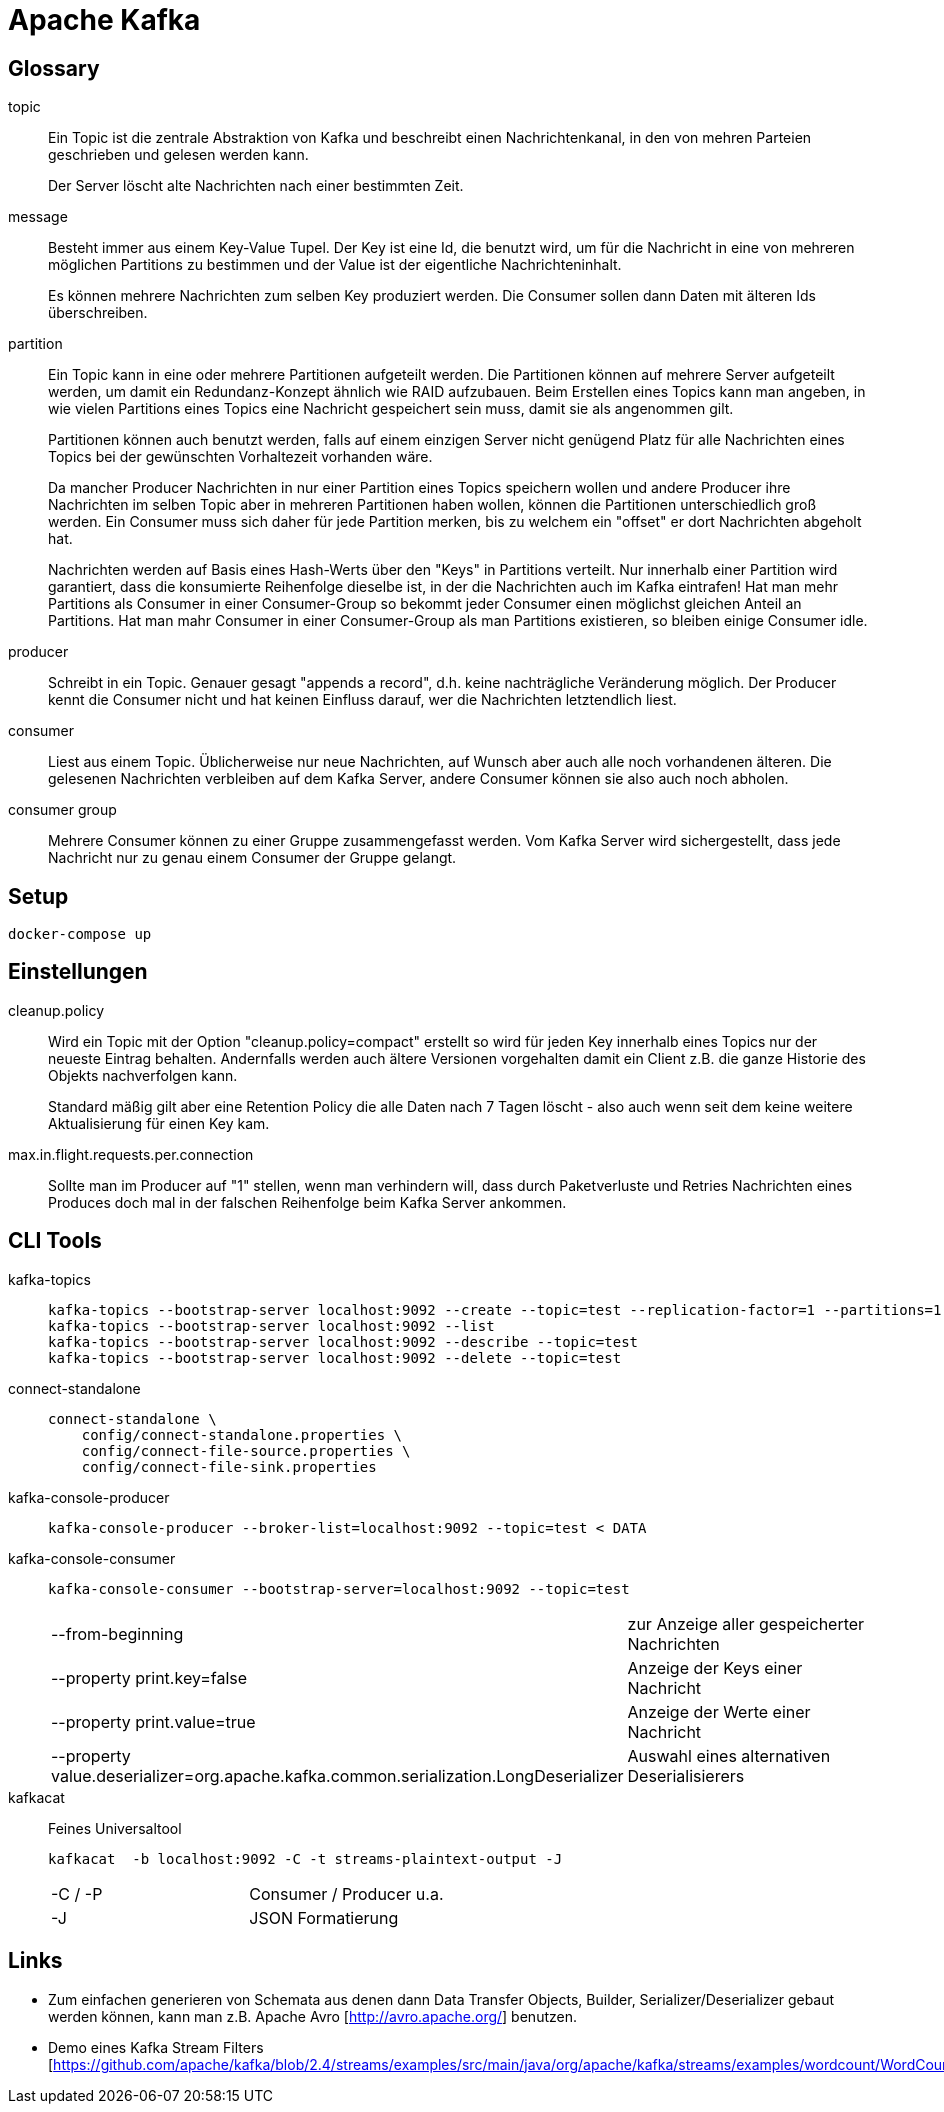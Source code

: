 = Apache Kafka =

== Glossary ==

topic::
Ein Topic ist die zentrale Abstraktion von Kafka und beschreibt einen
Nachrichtenkanal, in den von mehren Parteien geschrieben und gelesen werden
kann.
+
Der Server löscht alte Nachrichten nach einer bestimmten Zeit.

message::
Besteht immer aus einem Key-Value Tupel. Der Key ist eine Id, die benutzt wird,
um für die Nachricht in eine von mehreren möglichen Partitions zu bestimmen und
der Value ist der eigentliche Nachrichteninhalt.
+
Es können mehrere Nachrichten zum selben Key produziert werden. Die Consumer sollen
dann Daten mit älteren Ids überschreiben.

partition::
Ein Topic kann in eine oder mehrere Partitionen aufgeteilt werden. Die
Partitionen können auf mehrere Server aufgeteilt werden, um damit ein
Redundanz-Konzept ähnlich wie RAID aufzubauen. Beim Erstellen eines Topics kann
man angeben, in wie vielen Partitions eines Topics eine Nachricht gespeichert
sein muss, damit sie als angenommen gilt.
+
Partitionen können auch benutzt werden, falls auf einem einzigen Server nicht
genügend Platz für alle Nachrichten eines Topics bei der gewünschten
Vorhaltezeit vorhanden wäre.
+
Da mancher Producer Nachrichten in nur einer Partition eines Topics speichern
wollen und andere Producer ihre Nachrichten im selben Topic aber in mehreren
Partitionen haben wollen, können die Partitionen unterschiedlich groß werden.
Ein Consumer muss sich daher für jede Partition merken, bis zu welchem ein
"offset" er dort Nachrichten abgeholt hat.
+
Nachrichten werden auf Basis eines Hash-Werts über den "Keys" in Partitions verteilt.
Nur innerhalb einer Partition wird garantiert, dass die konsumierte Reihenfolge dieselbe ist,
in der die Nachrichten auch im Kafka eintrafen!
Hat man mehr Partitions als Consumer in einer Consumer-Group so bekommt jeder Consumer
einen möglichst gleichen Anteil an Partitions.
Hat man mahr Consumer in einer Consumer-Group als man Partitions existieren, so bleiben einige
Consumer idle.

producer::
Schreibt in ein Topic. Genauer gesagt "appends a record", d.h. keine
nachträgliche Veränderung möglich.  Der Producer kennt die Consumer nicht und
hat keinen Einfluss darauf, wer die Nachrichten letztendlich liest.

consumer::
Liest aus einem Topic. Üblicherweise nur neue Nachrichten, auf Wunsch aber auch
alle noch vorhandenen älteren.  Die gelesenen Nachrichten verbleiben auf dem
Kafka Server, andere Consumer können sie also auch noch abholen.

consumer group::
Mehrere Consumer können zu einer Gruppe zusammengefasst werden. Vom Kafka
Server wird sichergestellt, dass jede Nachricht nur zu genau einem Consumer
der Gruppe gelangt.

== Setup ==

    docker-compose up

== Einstellungen ==

cleanup.policy::
Wird ein Topic mit der Option "cleanup.policy=compact" erstellt so wird für
jeden Key innerhalb eines Topics nur der neueste Eintrag behalten. Andernfalls
werden auch ältere Versionen vorgehalten damit ein Client z.B. die ganze
Historie des Objekts nachverfolgen kann.
+
Standard mäßig gilt aber eine Retention Policy die alle Daten nach 7 Tagen
löscht - also auch wenn seit dem keine weitere Aktualisierung für einen Key
kam.

max.in.flight.requests.per.connection::
Sollte man im Producer auf "1" stellen, wenn man verhindern will, dass durch Paketverluste und Retries Nachrichten
eines Produces doch mal in der falschen Reihenfolge beim Kafka Server ankommen.

== CLI Tools ==

kafka-topics::
+
    kafka-topics --bootstrap-server localhost:9092 --create --topic=test --replication-factor=1 --partitions=1
    kafka-topics --bootstrap-server localhost:9092 --list
    kafka-topics --bootstrap-server localhost:9092 --describe --topic=test
    kafka-topics --bootstrap-server localhost:9092 --delete --topic=test

connect-standalone::
+
    connect-standalone \
        config/connect-standalone.properties \
        config/connect-file-source.properties \
        config/connect-file-sink.properties

kafka-console-producer::
+
    kafka-console-producer --broker-list=localhost:9092 --topic=test < DATA

kafka-console-consumer::
+
    kafka-console-consumer --bootstrap-server=localhost:9092 --topic=test
+
|===
| --from-beginning              | zur Anzeige aller gespeicherter Nachrichten
| --property print.key=false    | Anzeige der Keys einer Nachricht
| --property print.value=true   | Anzeige der Werte einer Nachricht
| --property value.deserializer=org.apache.kafka.common.serialization.LongDeserializer | Auswahl eines alternativen Deserialisierers
|===

kafkacat::

Feines Universaltool
+
    kafkacat  -b localhost:9092 -C -t streams-plaintext-output -J
+
|===
| -C / -P       | Consumer / Producer u.a.
| -J            | JSON Formatierung
|===

== Links ==

* Zum einfachen generieren von Schemata aus denen dann Data Transfer Objects,
Builder, Serializer/Deserializer gebaut werden können, kann man z.B. Apache
Avro [http://avro.apache.org/] benutzen.

* Demo eines Kafka Stream Filters [https://github.com/apache/kafka/blob/2.4/streams/examples/src/main/java/org/apache/kafka/streams/examples/wordcount/WordCountDemo.java]
